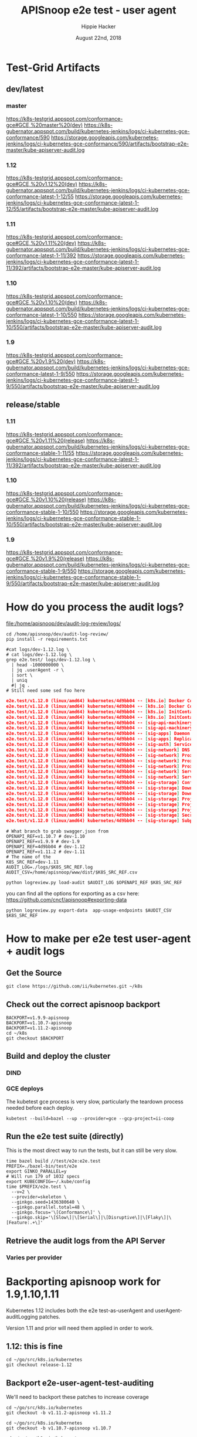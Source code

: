 # -*- org-use-property-inheritance: t; -*-
#+TITLE: APISnoop e2e test - user agent
#+AUTHOR: Hippie Hacker
#+EMAIL: hh@ii.coop
#+CREATOR: ii.coop
#+DATE: August 22nd, 2018
#+PROPERTY: header-args:shell :dir /home/apisnoop/dev/audit-log-review

* Test-Grid Artifacts
** dev/latest
*** master
https://k8s-testgrid.appspot.com/conformance-gce#GCE,%20master%20(dev)
https://k8s-gubernator.appspot.com/build/kubernetes-jenkins/logs/ci-kubernetes-gce-conformance/590
https://storage.googleapis.com/kubernetes-jenkins/logs/ci-kubernetes-gce-conformance/590/artifacts/bootstrap-e2e-master/kube-apiserver-audit.log
*** 1.12
https://k8s-testgrid.appspot.com/conformance-gce#GCE,%20v1.12%20(dev)
https://k8s-gubernator.appspot.com/build/kubernetes-jenkins/logs/ci-kubernetes-gce-conformance-latest-1-12/55
https://storage.googleapis.com/kubernetes-jenkins/logs/ci-kubernetes-gce-conformance-latest-1-12/55/artifacts/bootstrap-e2e-master/kube-apiserver-audit.log
*** 1.11
https://k8s-testgrid.appspot.com/conformance-gce#GCE,%20v1.11%20(dev)
https://k8s-gubernator.appspot.com/build/kubernetes-jenkins/logs/ci-kubernetes-gce-conformance-latest-1-11/392
https://storage.googleapis.com/kubernetes-jenkins/logs/ci-kubernetes-gce-conformance-latest-1-11/392/artifacts/bootstrap-e2e-master/kube-apiserver-audit.log
*** 1.10
https://k8s-testgrid.appspot.com/conformance-gce#GCE,%20v1.10%20(dev)
https://k8s-gubernator.appspot.com/build/kubernetes-jenkins/logs/ci-kubernetes-gce-conformance-latest-1-10/550
https://storage.googleapis.com/kubernetes-jenkins/logs/ci-kubernetes-gce-conformance-latest-1-10/550/artifacts/bootstrap-e2e-master/kube-apiserver-audit.log
*** 1.9
https://k8s-testgrid.appspot.com/conformance-gce#GCE,%20v1.9%20(dev)
https://k8s-gubernator.appspot.com/build/kubernetes-jenkins/logs/ci-kubernetes-gce-conformance-latest-1-9/550
https://storage.googleapis.com/kubernetes-jenkins/logs/ci-kubernetes-gce-conformance-latest-1-9/550/artifacts/bootstrap-e2e-master/kube-apiserver-audit.log

** release/stable
*** 1.11
https://k8s-testgrid.appspot.com/conformance-gce#GCE,%20v1.11%20(release)
https://k8s-gubernator.appspot.com/build/kubernetes-jenkins/logs/ci-kubernetes-gce-conformance-stable-1-11/55
https://storage.googleapis.com/kubernetes-jenkins/logs/ci-kubernetes-gce-conformance-latest-1-11/392/artifacts/bootstrap-e2e-master/kube-apiserver-audit.log
*** 1.10
https://k8s-testgrid.appspot.com/conformance-gce#GCE,%20v1.10%20(release)
https://k8s-gubernator.appspot.com/build/kubernetes-jenkins/logs/ci-kubernetes-gce-conformance-stable-1-10/550
https://storage.googleapis.com/kubernetes-jenkins/logs/ci-kubernetes-gce-conformance-stable-1-10/550/artifacts/bootstrap-e2e-master/kube-apiserver-audit.log
*** 1.9
https://k8s-testgrid.appspot.com/conformance-gce#GCE,%20v1.9%20(release)
https://k8s-gubernator.appspot.com/build/kubernetes-jenkins/logs/ci-kubernetes-gce-conformance-stable-1-9/550
https://storage.googleapis.com/kubernetes-jenkins/logs/ci-kubernetes-gce-conformance-stable-1-9/550/artifacts/bootstrap-e2e-master/kube-apiserver-audit.log

* How do you process the audit logs?

[[file:/home/apisnoop/dev/audit-log-review/logs][file:/home/apisnoop/dev/audit-log-review/logs/]]

#+NAME: install current apisnooping requirements
#+BEGIN_SRC tmux :session k8s:apisnoop
cd /home/apisnoop/dev/audit-log-review/
pip install -r requirements.txt
#+END_SRC

#+NAME: version
#+begin_src shell :results verbatim :wrap src json
  #cat logs/dev-1.12.log \
  # cat logs/dev-1.12.log \
  grep e2e.test/ logs/dev-1.12.log \
    | head -1000000000 \
    | jq .userAgent -r \
    | sort \
    | uniq
    #| jq .
  # Still need some sed foo here
#+END_SRC

#+RESULTS: version
#+BEGIN_src json
e2e.test/v1.12.0 (linux/amd64) kubernetes/4d9bb04 -- [k8s.io] Docker Containers should be able to override the image's default arguments (docker cmd) [NodeConformance] [Conformance]
e2e.test/v1.12.0 (linux/amd64) kubernetes/4d9bb04 -- [k8s.io] Docker Containers should be able to override the image's default command and arguments [NodeConformance] [Conformance]
e2e.test/v1.12.0 (linux/amd64) kubernetes/4d9bb04 -- [k8s.io] InitContainer [NodeConformance] should invoke init containers on a RestartNever pod [Conformance]
e2e.test/v1.12.0 (linux/amd64) kubernetes/4d9bb04 -- [k8s.io] InitContainer [NodeConformance] should not start app containers if init containers fail on a RestartAlways pod [Conformance]
e2e.test/v1.12.0 (linux/amd64) kubernetes/4d9bb04 -- [sig-api-machinery] ConfigMap should be consumable via environment variable [NodeConformance] [Conformance]
e2e.test/v1.12.0 (linux/amd64) kubernetes/4d9bb04 -- [sig-api-machinery] Garbage collector should delete pods created by rc when not orphaning [Conformance]
e2e.test/v1.12.0 (linux/amd64) kubernetes/4d9bb04 -- [sig-apps] Daemon set [Serial] should update pod when spec was updated and update strategy is RollingUpdate [Conformance]
e2e.test/v1.12.0 (linux/amd64) kubernetes/4d9bb04 -- [sig-apps] ReplicationController should serve a basic image on each replica with a public image  [Conformance]
e2e.test/v1.12.0 (linux/amd64) kubernetes/4d9bb04 -- [sig-auth] ServiceAccounts should mount an API token into pods  [Conformance]
e2e.test/v1.12.0 (linux/amd64) kubernetes/4d9bb04 -- [sig-network] DNS should provide DNS for services  [Conformance]
e2e.test/v1.12.0 (linux/amd64) kubernetes/4d9bb04 -- [sig-network] Proxy version v1 should proxy logs on node using proxy subresource  [Conformance]
e2e.test/v1.12.0 (linux/amd64) kubernetes/4d9bb04 -- [sig-network] Proxy version v1 should proxy logs on node with explicit kubelet port using proxy subresource  [Conformance]
e2e.test/v1.12.0 (linux/amd64) kubernetes/4d9bb04 -- [sig-network] Proxy version v1 should proxy through a service and a pod  [Conformance]
e2e.test/v1.12.0 (linux/amd64) kubernetes/4d9bb04 -- [sig-network] Services should provide secure master service  [Conformance]
e2e.test/v1.12.0 (linux/amd64) kubernetes/4d9bb04 -- [sig-network] Services should serve a basic endpoint from pods  [Conformance]
e2e.test/v1.12.0 (linux/amd64) kubernetes/4d9bb04 -- [sig-storage] ConfigMap should be consumable from pods in volume [NodeConformance] [Conformance]
e2e.test/v1.12.0 (linux/amd64) kubernetes/4d9bb04 -- [sig-storage] Downward API volume should provide container's cpu request [NodeConformance] [Conformance]
e2e.test/v1.12.0 (linux/amd64) kubernetes/4d9bb04 -- [sig-storage] Downward API volume should provide container's memory request [NodeConformance] [Conformance]
e2e.test/v1.12.0 (linux/amd64) kubernetes/4d9bb04 -- [sig-storage] Projected should be consumable in multiple volumes in a pod [NodeConformance] [Conformance]
e2e.test/v1.12.0 (linux/amd64) kubernetes/4d9bb04 -- [sig-storage] Projected should project all components that make up the projection API [Projection][NodeConformance] [Conformance]
e2e.test/v1.12.0 (linux/amd64) kubernetes/4d9bb04 -- [sig-storage] Projected should provide container's memory limit [NodeConformance] [Conformance]
e2e.test/v1.12.0 (linux/amd64) kubernetes/4d9bb04 -- [sig-storage] Secrets should be consumable from pods in volume with mappings and Item Mode set [NodeConformance] [Conformance]
e2e.test/v1.12.0 (linux/amd64) kubernetes/4d9bb04 -- [sig-storage] Subpath Atomic writer volumes should support subpaths with downward pod [Conformance]
#+END_src

#+NAME: set vars
#+BEGIN_SRC tmux :session k8s:apisnoop
# What branch to grab swagger.json from
OPENAPI_REF=v1.10.7 # dev-1.10
OPENAPI_REF=v1.9.9 # dev-1.9
OPENAPI_REF=4d9bb04 # dev-1.12
OPENAPI_REF=v1.11.2 # dev-1.11
# The name of the 
K8S_SRC_REF=dev-1.11
AUDIT_LOG=./logs/$K8S_SRC_REF.log
AUDIT_CSV=/home/apisnoop/www/dist/$K8S_SRC_REF.csv
#+end_src

#+name: load-audit master logs
#+begin_src tmux :session k8s:apisnoop
python logreview.py load-audit $AUDIT_LOG $OPENAPI_REF $K8S_SRC_REF
#+END_SRC

you can find all the options for exporting as a csv here: https://github.com/cncf/apisnoop#exporting-data

#+NAME: export csv
#+BEGIN_SRC tmux :session k8s:apisnoop
python logreview.py export-data  app-usage-endpoints $AUDIT_CSV $K8S_SRC_REF
#+END_SRC

* How to make per e2e test user-agent + audit logs
** Get the Source
#+NAME: get the source
#+BEGIN_SRC tmux :session k8s:src
git clone https://github.com/ii/kubernetes.git ~/k8s
#+END_SRC
** Check out the correct apisnoop backport
#+NAME: check out the correct backport
#+BEGIN_SRC tmux :session k8s:src
BACKPORT=v1.9.9-apisnoop
BACKPORT=v1.10.7-apisnoop
BACKPORT=v1.11.2-apisnoop
cd ~/k8s
git checkout $BACKPORT
#+END_SRC
** Build and deploy the cluster
*** DIND
*** GCE deploys
The kubetest gce process is very slow, particularly the teardown process needed before each deploy.

#+NAME: build and deploy cluster
#+BEGIN_SRC tmux :session k8s:src
kubetest --build=bazel --up --provider=gce --gcp-project=ii-coop
#+END_SRC
** Run the e2e test suite (directly)

This is the most direct way to run the tests, but it can still be very slow.

#+NAME: build and run e2e.test
#+BEGIN_SRC tmux :session k8s:src
time bazel build //test/e2e:e2e.test
PREFIX=./bazel-bin/test/e2e
export GINKO_PARALLEL=y
# Will run 179 of 1032 specs
export KUBECONFIG=~/.kube/config
time $PREFIX/e2e.test \
  --v=2 \
  --provider=skeleton \
  --ginkgo.seed=1436380640 \
  --ginkgo.parallel.total=48 \
  --ginkgo.focus='\[Conformance\]' \
  --ginkgo.skip='\[Slow\]|\[Serial\]|\[Disruptive\]|\[Flaky\]|\[Feature:.+\]'
#+END_SRC

** Retrieve the audit logs from the API Server
*** Varies per provider

* Backporting apisnoop work for 1.9,1.10,1.11

Kubernetes 1.12 includes both the e2e test-as-userAgent and userAgent-auditLogging patches.

Version 1.11 and prior will need them applied in order to work.

** 1.12: this is fine
#+NAME: kubernetes 1.12 branch
#+BEGIN_SRC tmux :session k8s:src
cd ~/go/src/k8s.io/kubernetes
git checkout release-1.12
#+END_SRC

** Backport e2e-user-agent-test-auditing

We'll need to backport these patches to increase coverage

#+NAME: kubernetes v1.11.2 checkout
#+BEGIN_SRC tmux :session k8s:src :results output verbatim drawer silent
cd ~/go/src/k8s.io/kubernetes
git checkout -b v1.11.2-apisnoop v1.11.2
#+END_SRC

#+NAME: kubernetes v1.10.7 checkout
#+BEGIN_SRC tmux :session k8s:src :results output verbatim drawer silent
cd ~/go/src/k8s.io/kubernetes
git checkout -b v1.10.7-apisnoop v1.10.7
#+END_SRC

#+NAME: kubernetes v1.9.9 checkout
#+BEGIN_SRC tmux :session k8s:src :results output verbatim drawer silent
cd ~/go/src/k8s.io/kubernetes
git checkout -b v1.9.9-apisnoop v1.9.9
#+END_SRC

** Backport by cherry picking

#+NAME: backport - send current e2e.test as user agent patch
#+BEGIN_SRC tmux :session k8s:src
# https://github.com/kubernetes/kubernetes/pull/67550/commits
git cherry-pick 229ecedac50 # send current e2e.test as user-agent
#+END_SRC

#+NAME: backport - log 1k user-agent in audit
#+BEGIN_SRC tmux :session k8s:src :results output verbatim drawer silent
  # https://github.com/kubernetes/kubernetes/pull/64812/commits
  git cherry-pick d066d547cc # logging user-agent in audit
  # git cherry-pick b5990b78cb # auto gen # Will not apply cleanly to 1.9
  git cherry-pick a8b0ccc70c # add ut for audit useragent
  # not sure I want this backported, also does not apply cleanly to 1.9
  # git cherry-pick f0b1f1c2f6 # limit User-Agent max length 1024 and add ...TRUNCATED suffix
#+END_SRC

** The oneliner to build, up, and test on gke
#+NAME: build binaries / up cluster / run test for gke etc
#+BEGIN_SRC tmux :session k8s:gke
cd ~/go/src/k8s.io/kubernetes
kubetest --build=bazel --up --provider=gce --gcp-project=ii-coop
#+END_SRC
** This approach to running the tests takes a _very_ long time

I wonder if there is a way to speed this up.

#+NAME: build e2e test binary, run ginko parallel
#+BEGIN_SRC tmux :session k8s:gke
cd ~/go/src/k8s.io/kubernetes
time bazel build //test/e2e:e2e.test
PREFIX=./bazel-bin/test/e2e
export GINKO_PARALLEL=y
# Will run 179 of 1032 specs
export KUBECONFIG=~/.kube/config
time $PREFIX/e2e.test \
  --ginkgo.parallel.total=48 \
  --ginkgo.focus='\[Conformance\]' \
  --ginkgo.skip='\[Slow\]|\[Serial\]|\[Disruptive\]|\[Flaky\]|\[Feature:.+\]' \
  --ginkgo.seed=1436380640 \
  --v=2 \
  --provider=skeleton
#+END_SRC


